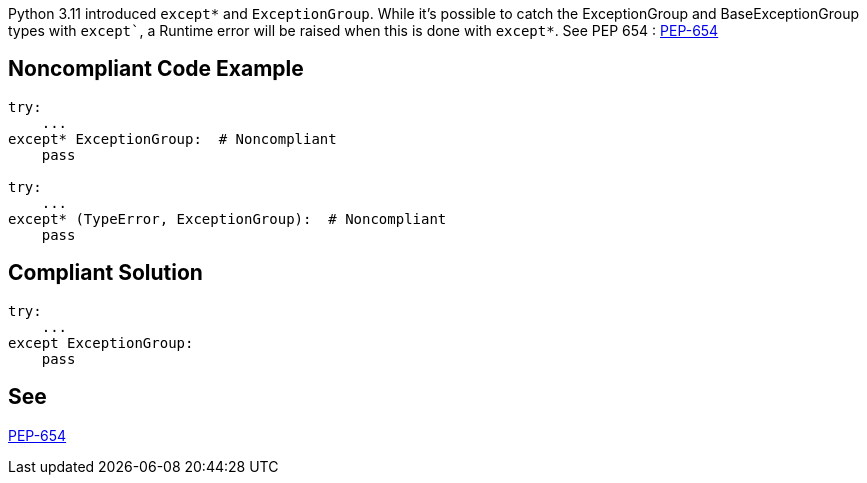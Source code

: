 Python 3.11 introduced `except*` and `ExceptionGroup`.
While it's possible to catch the ExceptionGroup and BaseExceptionGroup types with `except``, a Runtime error will be raised when this is done with `except*`.
See PEP 654 : https://peps.python.org/pep-0654/#forbidden-combinations[PEP-654]

== Noncompliant Code Example

[source,python]
----
try:
    ...
except* ExceptionGroup:  # Noncompliant
    pass

try:
    ...
except* (TypeError, ExceptionGroup):  # Noncompliant
    pass
----

== Compliant Solution

[source,python]
----
try:
    ...
except ExceptionGroup:
    pass
----

== See

https://peps.python.org/pep-0654/#forbidden-combinations[PEP-654]
